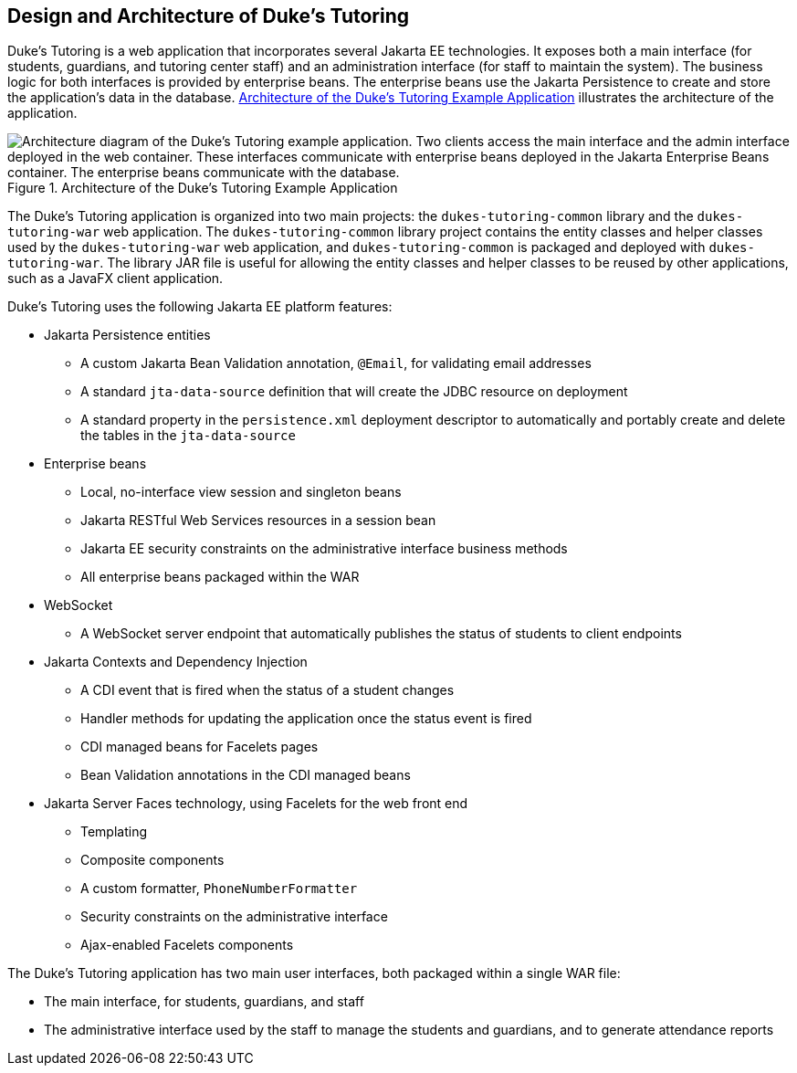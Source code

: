 == Design and Architecture of Duke's Tutoring

Duke's Tutoring is a web application that incorporates several Jakarta
EE technologies. It exposes both a main interface (for students,
guardians, and tutoring center staff) and an administration interface
(for staff to maintain the system). The business logic for both
interfaces is provided by enterprise beans. The enterprise beans use
the Jakarta Persistence to create and store the application's data in
the database.
<<architecture-of-the-dukes-tutoring-example-application>> illustrates
the architecture of the application.

[[architecture-of-the-dukes-tutoring-example-application]]
image::jakartaeett_dt_061.png["Architecture diagram of the Duke's Tutoring example application. Two clients access the main interface and the admin interface deployed in the web container. These interfaces communicate with enterprise beans deployed in the Jakarta Enterprise Beans container. The enterprise beans communicate with the database.",title="Architecture of the Duke's Tutoring Example Application"]

The Duke's Tutoring application is organized into two main projects:
the `dukes-tutoring-common` library and the `dukes-tutoring-war` web
application. The `dukes-tutoring-common` library project contains the
entity classes and helper classes used by the `dukes-tutoring-war` web
application, and `dukes-tutoring-common` is packaged and deployed with
`dukes-tutoring-war`. The library JAR file is useful for allowing the
entity classes and helper classes to be reused by other applications,
such as a JavaFX client application.

Duke's Tutoring uses the following Jakarta EE platform features:

* Jakarta Persistence entities

** A custom Jakarta Bean Validation annotation, `@Email`, for
validating email addresses

** A standard `jta-data-source` definition that will create the JDBC
resource on deployment

** A standard property in the `persistence.xml` deployment descriptor
to automatically and portably create and delete the tables in the
`jta-data-source`

* Enterprise beans

** Local, no-interface view session and singleton beans

** Jakarta RESTful Web Services resources in a session bean

** Jakarta EE security constraints on the administrative interface
business methods

** All enterprise beans packaged within the WAR

* WebSocket

** A WebSocket server endpoint that automatically publishes the status
of students to client endpoints

* Jakarta Contexts and Dependency Injection

** A CDI event that is fired when the status of a student changes

** Handler methods for updating the application once the status event
is fired

** CDI managed beans for Facelets pages

** Bean Validation annotations in the CDI managed beans

* Jakarta Server Faces technology, using Facelets for the web front end

** Templating

** Composite components

** A custom formatter, `PhoneNumberFormatter`

** Security constraints on the administrative interface

** Ajax-enabled Facelets components

The Duke's Tutoring application has two main user interfaces, both
packaged within a single WAR file:

* The main interface, for students, guardians, and staff
* The administrative interface used by the staff to manage the students
and guardians, and to generate attendance reports
